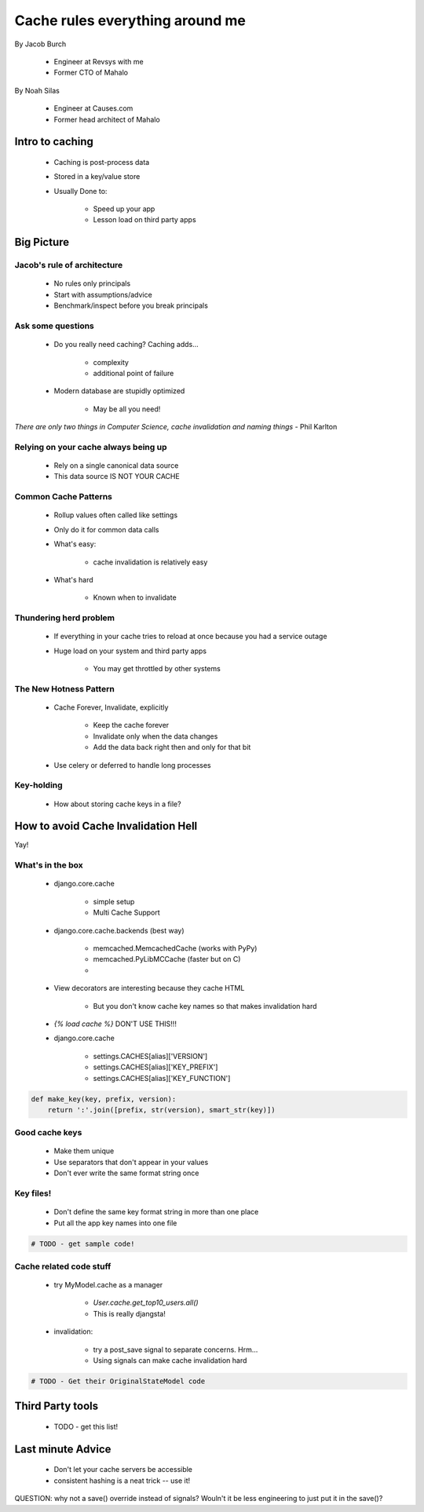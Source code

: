 ===================================
Cache rules everything around me
===================================

By Jacob Burch

 * Engineer at Revsys with me
 * Former CTO of Mahalo

By Noah Silas

 * Engineer at Causes.com
 * Former head architect of Mahalo
 
Intro to caching
====================

 * Caching is post-process data
 * Stored in a key/value store
 * Usually Done to:
 
    * Speed up your app
    * Lesson load on third party apps
    
Big Picture
====================

Jacob's rule of architecture
------------------------------

 * No rules only principals
 * Start with assumptions/advice
 * Benchmark/inspect before you break principals
 
Ask some questions
------------------

 * Do you really need caching? Caching adds...
 
    * complexity
    * additional point of failure
    
 * Modern database are stupidly optimized
 
    * May be all you need!
    
*There are only two things in Computer Science, cache invalidation and naming things* - Phil Karlton

Relying on your cache always being up
------------------------------------------

 * Rely on a single canonical data source
 * This data source IS NOT YOUR CACHE
 

Common Cache Patterns
---------------------- 

 * Rollup values often called like settings
 * Only do it for common data calls
 * What's easy:
 
    * cache invalidation is relatively easy
    
 * What's hard
 
    * Known when to invalidate
    
Thundering herd problem
------------------------

 * If everything in your cache tries to reload at once because you had a service outage
 * Huge load on your system and third party apps
 
    * You may get throttled by other systems

The New Hotness Pattern
------------------------------

 * Cache Forever, Invalidate, explicitly
 
    * Keep the cache forever
    * Invalidate only when the data changes
    * Add the data back right then and only for that bit
    
 * Use celery or deferred to handle long processes
 
Key-holding
-------------

 * How about storing cache keys in a file?
 
How to avoid Cache Invalidation Hell
========================================

Yay!

What's in the box
-----------------

 * django.core.cache
 
    * simple setup
    * Multi Cache Support
    
 * django.core.cache.backends (best way)
 
    * memcached.MemcachedCache (works with PyPy)
    * memcached.PyLibMCCache (faster but on C)
    * 
    
 * View decorators are interesting because they cache HTML

    * But you don't know cache key names so that makes invalidation hard
    
 * `{% load cache %}` DON'T USE THIS!!!
 * django.core.cache
 
    * settings.CACHES[alias]['VERSION']
    * settings.CACHES[alias]['KEY_PREFIX']
    * settings.CACHES[alias]['KEY_FUNCTION']

.. sourcecode:: python

    def make_key(key, prefix, version):
        return ':'.join([prefix, str(version), smart_str(key)])
        
Good cache keys
---------------

 * Make them unique
 * Use separators that don't appear in your values
 * Don't ever write the same format string once

Key files!
------------

 * Don't define the same key format string in more than one place
 * Put all the app key names into one file

.. sourcecode:: python

    # TODO - get sample code!
    
Cache related code stuff
--------------------------

 * try MyModel.cache as a manager

    * `User.cache.get_top10_users.all()`
    * This is really djangsta!
    
 * invalidation: 
 
    * try a post_save signal to separate concerns. Hrm...
    * Using signals can make cache invalidation hard
    
.. sourcecode:: python

    # TODO - Get their OriginalStateModel code
    
Third Party tools
==================

 * TODO - get this list!
 
Last minute Advice
===================

 * Don't let your cache servers be accessible
 * consistent hashing is a neat trick -- use it!
    
QUESTION: why not a save() override instead of signals? Wouln't it be less engineering to just put it in the save()?